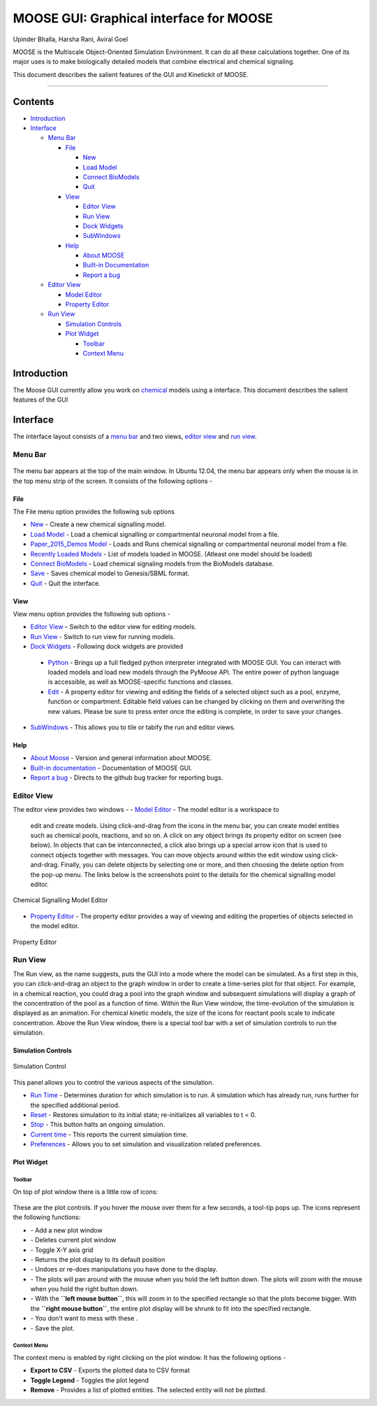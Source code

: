 ****************************************
MOOSE GUI: Graphical interface for MOOSE
****************************************

Upinder Bhalla, Harsha Rani, Aviral Goel

MOOSE is the Multiscale Object-Oriented Simulation Environment. It can do all these calculations together. One of its major uses is to make biologically detailed models that combine electrical and chemical signaling.

This document describes the salient features of the GUI and Kinetickit of MOOSE.

---------------------------------------------------------------------------------

Contents
--------

-  `Introduction <#introduction>`__
-  `Interface <#interface>`__

   -  `Menu Bar <#menu-bar>`__

      -  `File <#menu-file>`__

         -  `New <#file-new>`__
         -  `Load Model <#file-load-model>`__
         -  `Connect BioModels <#file-connect-biomodels>`__
         -  `Quit <#file-quit>`__

      -  `View <#menu-view>`__

         -  `Editor View <#editor-view>`__
         -  `Run View <#run-view>`__
         -  `Dock Widgets <#dock-widgets>`__
         -  `SubWindows <#subwindows>`__

      -  `Help <#menu-help>`__

         -  `About MOOSE <#about-moose>`__
         -  `Built-in Documentation <#built-in-documentation>`__
         -  `Report a bug <#report-a-bug>`__

   -  `Editor View <#editor-view>`__

      -  `Model Editor <#model-editor>`__
      -  `Property Editor <#property-editor>`__

   -  `Run View <#run-view>`__

      -  `Simulation Controls <#simulation-controls>`__
      -  `Plot Widget <#plot-widget>`__

         -  `Toolbar <#plot-widget-toolbar>`__
         -  `Context Menu <#plot-widget-context-menu>`__

Introduction
------------

The Moose GUI currently allow you work on
`chemical <Kkit12Documentation.html>`_ models using a interface. This
document describes the salient features of the GUI

Interface
---------

The interface layout consists of a `menu bar <#menu-bar>`_ and two
views, `editor view <#editor-view>`_ and `run view <#run-view>`_.

Menu Bar
~~~~~~~~

.. figure:: ../../../images/MooseGuiMenuImage.png
  :align: center
  :alt:

The menu bar appears at the top of the main window. In Ubuntu 12.04, the
menu bar appears only when the mouse is in the top menu strip of the
screen. It consists of the following options -

File
^^^^

The File menu option provides the following sub options

-  `New <#file-new>`_ - Create a new chemical signalling model.
-  `Load Model <#file-load-model>`_ - Load a chemical signalling or compartmental neuronal model from a file.
-  `Paper\_2015\_Demos Model <#paper-2015-demos-model>`_ - Loads and Runs chemical signalling or compartmental neuronal model from a file.
-  `Recently Loaded Models <#recently-loaded-models>`_ - List of models loaded in MOOSE. (Atleast one model should be loaded)
-  `Connect BioModels <#file-connect-biomodels>`_ - Load chemical signaling models from the BioModels database.
-  `Save <#file-quit>`_ - Saves chemical model to Genesis/SBML format.
-  `Quit <#file-quit>`_ - Quit the interface.

View
^^^^

View menu option provides the following sub options -

-  `Editor View <#editor-view>`_ - Switch to the editor view for editing models.
-  `Run View <#run-view>`_ - Switch to run view for running models.
-  `Dock Widgets <#dock-widgets>`_ - Following dock widgets are provided
  -  `Python <#dock-widget-python>`_ - Brings up a full fledged python
     interpreter integrated with MOOSE GUI. You can interact with
     loaded models and load new models through the PyMoose API. The
     entire power of python language is accessible, as well as
     MOOSE-specific functions and classes.
  -  `Edit <#dock-widget-edit>`_ - A property editor for viewing and
     editing the fields of a selected object such as a pool, enzyme,
     function or compartment. Editable field values can be changed by
     clicking on them and overwriting the new values. Please be sure to
     press enter once the editing is complete, in order to save your
     changes.
-  `SubWindows <#subwindows>`_ - This allows you to tile or tabify the run and editor views.

Help
^^^^

-  `About Moose <#about-moose>`_ - Version and general information about MOOSE.
-  `Built-in documentation <#butilt-in-documentation>`_ - Documentation of MOOSE GUI.
-  `Report a bug <#report-a-bug>`_ - Directs to the github bug tracker for reporting bugs.

Editor View
~~~~~~~~~~~

The editor view provides two windows -
-  `Model Editor <#model-editor>`_ - The model editor is a workspace to
  edit and create models. Using click-and-drag from the icons in the
  menu bar, you can create model entities such as chemical pools,
  reactions, and so on. A click on any object brings its property
  editor on screen (see below). In objects that can be interconnected,
  a click also brings up a special arrow icon that is used to connect
  objects together with messages. You can move objects around within
  the edit window using click-and-drag. Finally, you can delete objects
  by selecting one or more, and then choosing the delete option from
  the pop-up menu. The links below is the screenshots point to the
  details for the chemical signalling model editor.

.. figure:: ../../../images/ChemicalSignallingEditor.png
  :align: center
  :alt: Chemical Signalling Model Editor

  Chemical Signalling Model Editor
-  `Property Editor <#property-editor>`_ - The property editor provides a way of viewing and editing the properties of objects selected in the model editor.

.. figure:: ../../../images/PropertyEditor.png
  :align: center
  :alt: Property Editor

  Property Editor

Run View
~~~~~~~~

The Run view, as the name suggests, puts the GUI into a mode where the
model can be simulated. As a first step in this, you can click-and-drag
an object to the graph window in order to create a time-series plot for
that object. For example, in a chemical reaction, you could drag a pool
into the graph window and subsequent simulations will display a graph of
the concentration of the pool as a function of time. Within the Run View
window, the time-evolution of the simulation is displayed as an
animation. For chemical kinetic models, the size of the icons for
reactant pools scale to indicate concentration. Above the Run View
window, there is a special tool bar with a set of simulation controls to
run the simulation.

Simulation Controls
^^^^^^^^^^^^^^^^^^^

.. figure:: ../../../images/SimulationControl.png
  :align: center
  :alt: Simulation Control

  Simulation Control

This panel allows you to control the various aspects of the simulation.

-  `Run Time <#run-time>`_ - Determines duration for which simulation is to run. A simulation which has already run, runs further for the specified additional period.
-  `Reset <#reset>`_ - Restores simulation to its initial state; re-initializes all variables to t = 0.
-  `Stop <#stop>`_ - This button halts an ongoing simulation.
-  `Current time <#current-time>`_ - This reports the current simulation time.
-  `Preferences <#preferences>`_ - Allows you to set simulation and visualization related preferences.

Plot Widget
^^^^^^^^^^^

Toolbar
'''''''

On top of plot window there is a little row of icons:

.. figure:: ../../../images/PlotWindowIcons.png
  :align: center
  :alt:

These are the plot controls. If you hover the mouse over them for a few
seconds, a tool-tip pops up. The icons represent the following functions:

-  |image0| - Add a new plot window

-  |image1| - Deletes current plot window

-  |image2| - Toggle X-Y axis grid

-  |image3| - Returns the plot display to its default position

-  |image4| - Undoes or re-does manipulations you have done to the display.

-  |image5| - The plots will pan around with the mouse when you hold the left button down. The plots will zoom with the mouse when you hold the right button down.

-  |image6| - With the **``left mouse button``**, this will zoom in to the specified rectangle so that the plots become bigger. With the **``right mouse button``**, the entire plot display will be shrunk to fit into the specified rectangle.

-  |image7| - You don't want to mess with these .

-  |image8| - Save the plot.

Context Menu
''''''''''''

The context menu is enabled by right clicking on the plot window. It has
the following options -

-  **Export to CSV** - Exports the plotted data to CSV format
-  **Toggle Legend** - Toggles the plot legend
-  **Remove** - Provides a list of plotted entities. The selected entity will not be plotted.

.. |image0| image:: ../../../images/Addgraph.png
.. |image1| image:: ../../../images/delgraph.png
.. |image2| image:: ../../../images/grid.png
.. |image3| image:: ../../../images/MatPlotLibHomeIcon.png
.. |image4| image:: ../../../images/MatPlotLibDoUndo.png
.. |image5| image:: ../../../images/MatPlotLibPan.png
.. |image6| image:: ../../../images/MatPlotLibZoom.png
.. |image7| image:: ../../../images/MatPlotLibConfigureSubplots.png
.. |image8| image:: ../../../images/MatPlotLibSave.png
